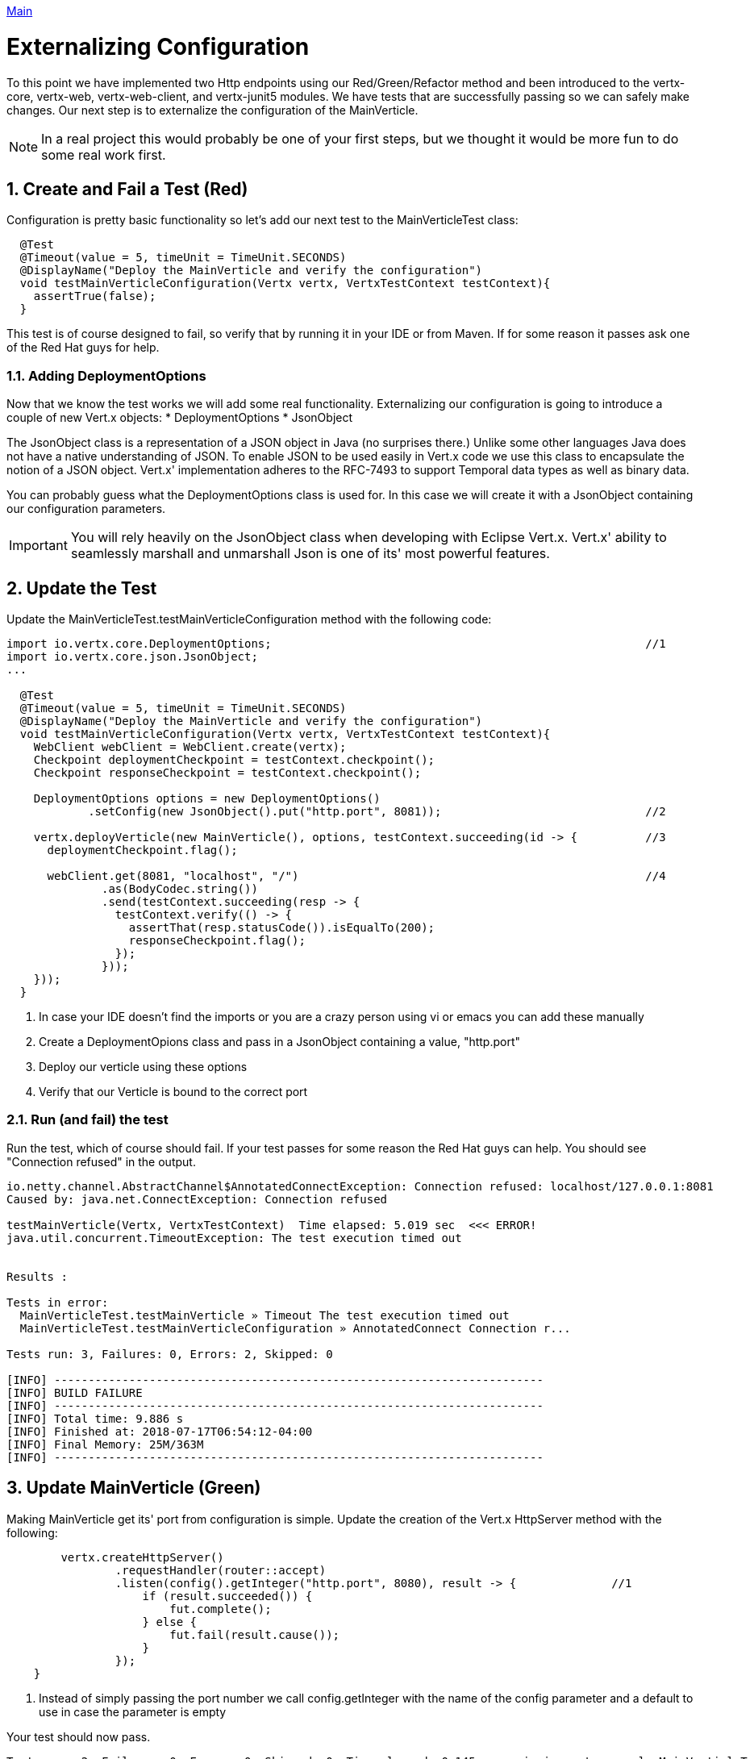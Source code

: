link:../outline/README.adoc[Main]

= Externalizing Configuration

:toc:

:sectnums:

To this point we have implemented two Http endpoints using our Red/Green/Refactor method and been introduced to the vertx-core, vertx-web, vertx-web-client, and vertx-junit5 modules.  We have tests that are successfully passing so we can safely make changes.  Our next step is to externalize the configuration of the MainVerticle.  

NOTE: In a real project this would probably be one of your first steps, but we thought it would be more fun to do some real work first.

== Create and Fail a Test (Red)

Configuration is pretty basic functionality so let's add our next test to the MainVerticleTest class:

[source,java]
----
  @Test
  @Timeout(value = 5, timeUnit = TimeUnit.SECONDS)
  @DisplayName("Deploy the MainVerticle and verify the configuration")
  void testMainVerticleConfiguration(Vertx vertx, VertxTestContext testContext){
    assertTrue(false);
  }
----

This test is of course designed to fail, so verify that by running it in your IDE or from Maven.  If for some reason it passes ask one of the Red Hat guys for help.

=== Adding DeploymentOptions

Now that we know the test works we will add some real functionality.  Externalizing our configuration is going to introduce a couple of new Vert.x objects:
* DeploymentOptions
* JsonObject

The JsonObject class is a representation of a JSON object in Java (no surprises there.)  Unlike some other languages Java does not have a native understanding of JSON. To enable JSON to be used easily in Vert.x code we use this class to encapsulate the notion of a JSON object. Vert.x' implementation adheres to the RFC-7493 to support Temporal data types as well as binary data.

You can probably guess what the DeploymentOptions class is used for.  In this case we will create it with a JsonObject containing our configuration parameters.

IMPORTANT: You will rely heavily on the JsonObject class when developing with Eclipse Vert.x.  Vert.x' ability to seamlessly marshall and unmarshall Json is one of its' most powerful features. 

== Update the Test

Update the MainVerticleTest.testMainVerticleConfiguration method with the following code:

[source,java]
----
import io.vertx.core.DeploymentOptions;                                                       //1
import io.vertx.core.json.JsonObject;
...

  @Test
  @Timeout(value = 5, timeUnit = TimeUnit.SECONDS)
  @DisplayName("Deploy the MainVerticle and verify the configuration")
  void testMainVerticleConfiguration(Vertx vertx, VertxTestContext testContext){
    WebClient webClient = WebClient.create(vertx);
    Checkpoint deploymentCheckpoint = testContext.checkpoint();
    Checkpoint responseCheckpoint = testContext.checkpoint();

    DeploymentOptions options = new DeploymentOptions()
            .setConfig(new JsonObject().put("http.port", 8081));                              //2

    vertx.deployVerticle(new MainVerticle(), options, testContext.succeeding(id -> {          //3
      deploymentCheckpoint.flag();

      webClient.get(8081, "localhost", "/")                                                   //4                                  
              .as(BodyCodec.string())
              .send(testContext.succeeding(resp -> {
                testContext.verify(() -> {
                  assertThat(resp.statusCode()).isEqualTo(200);
                  responseCheckpoint.flag();
                });
              }));
    }));
  }
----
. In case your IDE doesn't find the imports or you are a crazy person using vi or emacs you can add these manually
. Create a DeploymentOpions class and pass in a JsonObject containing a value, "http.port"
. Deploy our verticle using these options
. Verify that our Verticle is bound to the correct port

=== Run (and fail) the test

Run the test, which of course should fail.  If your test passes for some reason the Red Hat guys can help.  You should see "Connection refused" in the output.

[source]
----
io.netty.channel.AbstractChannel$AnnotatedConnectException: Connection refused: localhost/127.0.0.1:8081
Caused by: java.net.ConnectException: Connection refused

testMainVerticle(Vertx, VertxTestContext)  Time elapsed: 5.019 sec  <<< ERROR!
java.util.concurrent.TimeoutException: The test execution timed out


Results :

Tests in error:
  MainVerticleTest.testMainVerticle » Timeout The test execution timed out
  MainVerticleTest.testMainVerticleConfiguration » AnnotatedConnect Connection r...

Tests run: 3, Failures: 0, Errors: 2, Skipped: 0

[INFO] ------------------------------------------------------------------------
[INFO] BUILD FAILURE
[INFO] ------------------------------------------------------------------------
[INFO] Total time: 9.886 s
[INFO] Finished at: 2018-07-17T06:54:12-04:00
[INFO] Final Memory: 25M/363M
[INFO] ------------------------------------------------------------------------
----

== Update MainVerticle (Green)

Making MainVerticle get its' port from configuration is simple.  Update the creation of the Vert.x HttpServer method with the following:

[source,java]
----
        vertx.createHttpServer()
                .requestHandler(router::accept)
                .listen(config().getInteger("http.port", 8080), result -> {              //1
                    if (result.succeeded()) {
                        fut.complete();
                    } else {
                        fut.fail(result.cause());
                    }
                });
    }
----
. Instead of simply passing the port number we call config.getInteger with the name of the config parameter and a default to use in case the parameter is empty

Your test should now pass.

[source]
----
Tests run: 2, Failures: 0, Errors: 0, Skipped: 0, Time elapsed: 0.145 sec - in io.vertx.example.MainVerticleTest

Results :

Tests run: 3, Failures: 0, Errors: 0, Skipped: 0

[INFO] ------------------------------------------------------------------------
[INFO] BUILD SUCCESS
[INFO] ------------------------------------------------------------------------
[INFO] Total time: 4.821 s
[INFO] Finished at: 2018-07-17T07:14:57-04:00
[INFO] Final Memory: 26M/363M
[INFO] ------------------------------------------------------------------------
----